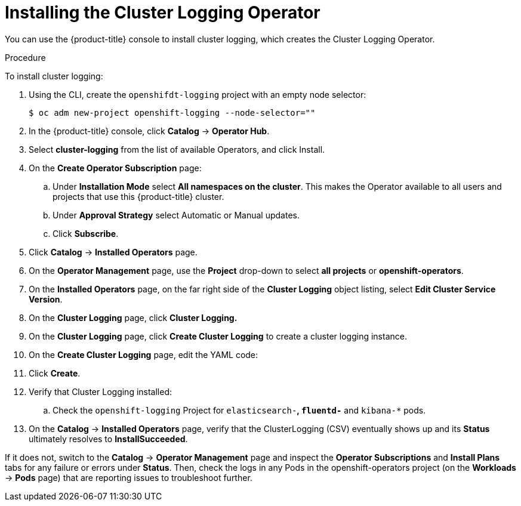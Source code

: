 // Module included in the following assemblies:
//
// * logging/efk-logging-deploy.adoc

[id='efk-logging-deploy-subscription_{context}']
= Installing the Cluster Logging Operator

You can use the {product-title} console to install cluster logging, which creates the Cluster Logging Operator.

.Procedure

To install cluster logging:

. Using the CLI, create the `openshifdt-logging` project with an empty node selector:
+
----
$ oc adm new-project openshift-logging --node-selector=""
----

. In the {product-title} console, click *Catalog* -> *Operator Hub*. 

. Select *cluster-logging* from the list of available Operators, and click Install.

. On the *Create Operator Subscription* page: 

.. Under *Installation Mode* select *All namespaces on the cluster*. This makes the Operator available to all users and projects that use this {product-title} cluster.

.. Under *Approval Strategy* select Automatic or Manual updates. 

.. Click *Subscribe*.

. Click *Catalog* -> *Installed Operators* page. 

. On the *Operator Management* page, use the *Project* drop-down to select *all projects* or *openshift-operators*. 

. On the *Installed Operators* page, on the far right side of the *Cluster Logging* object listing, select *Edit Cluster Service Version*.

. On the *Cluster Logging* page, click *Cluster Logging.*

. On the *Cluster Logging* page, click *Create Cluster Logging* to create a cluster logging instance.

. On the *Create Cluster Logging* page, edit the YAML code:
+
----

----

. Click *Create*.

. Verify that Cluster Logging installed:

.. Check the `openshift-logging` Project for `elasticsearch-*`, `fluentd-*` and `kibana-*` pods.
+
----


----





. On the *Catalog* → *Installed Operators* page, verify that the ClusterLogging (CSV) eventually shows up and its *Status* ultimately resolves to *InstallSucceeded*.

If it does not, switch to the *Catalog* → *Operator Management* page and inspect the *Operator Subscriptions* and *Install Plans* tabs for any failure or errors under *Status*. Then, check the logs in any Pods in the openshift-operators project (on the *Workloads* → *Pods* page) that are reporting issues to troubleshoot further.

